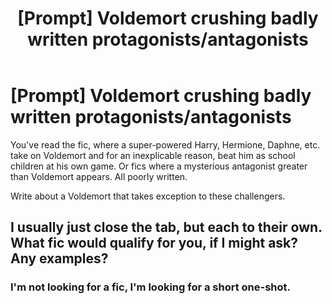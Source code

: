 #+TITLE: [Prompt] Voldemort crushing badly written protagonists/antagonists

* [Prompt] Voldemort crushing badly written protagonists/antagonists
:PROPERTIES:
:Author: SpongeBobmobiuspants
:Score: 7
:DateUnix: 1588992456.0
:DateShort: 2020-May-09
:FlairText: Prompt
:END:
You've read the fic, where a super-powered Harry, Hermione, Daphne, etc. take on Voldemort and for an inexplicable reason, beat him as school children at his own game. Or fics where a mysterious antagonist greater than Voldemort appears. All poorly written.

Write about a Voldemort that takes exception to these challengers.


** I usually just close the tab, but each to their own. What fic would qualify for you, if I might ask? Any examples?
:PROPERTIES:
:Author: PuzzleheadedPool1
:Score: 1
:DateUnix: 1589033153.0
:DateShort: 2020-May-09
:END:

*** I'm not looking for a fic, I'm looking for a short one-shot.
:PROPERTIES:
:Author: SpongeBobmobiuspants
:Score: 1
:DateUnix: 1589046604.0
:DateShort: 2020-May-09
:END:
